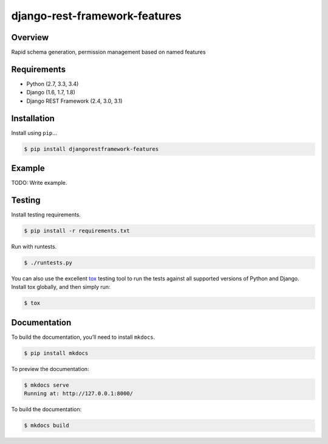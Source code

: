 django-rest-framework-features
======================================

.. image:: https://readthedocs.org/projects/django-rest-framework-features/badge/?version=latest
    :target: https://django-rest-framework-features.readthedocs.io/en/latest/?badge=latest
    :alt: Documentation Status
.. image:: https://travis-ci.org/cloudcode-hungary/django-rest-framework-features.svg?branch=master
    :target: https://travis-ci.org/cloudcode-hungary/django-rest-framework-features.svg?branch=master
    :alt: Build Status

Overview
--------

Rapid schema generation, permission management based on named features

Requirements
------------

-  Python (2.7, 3.3, 3.4)
-  Django (1.6, 1.7, 1.8)
-  Django REST Framework (2.4, 3.0, 3.1)

Installation
------------

Install using ``pip``\ …

.. code:: bash

    $ pip install djangorestframework-features

Example
-------

TODO: Write example.

Testing
-------

Install testing requirements.

.. code:: bash

    $ pip install -r requirements.txt

Run with runtests.

.. code:: bash

    $ ./runtests.py

You can also use the excellent `tox`_ testing tool to run the tests
against all supported versions of Python and Django. Install tox
globally, and then simply run:

.. code:: bash

    $ tox

Documentation
-------------

To build the documentation, you’ll need to install ``mkdocs``.

.. code:: bash

    $ pip install mkdocs

To preview the documentation:

.. code:: bash

    $ mkdocs serve
    Running at: http://127.0.0.1:8000/

To build the documentation:

.. code:: bash

    $ mkdocs build

.. _tox: http://tox.readthedocs.org/en/latest/
